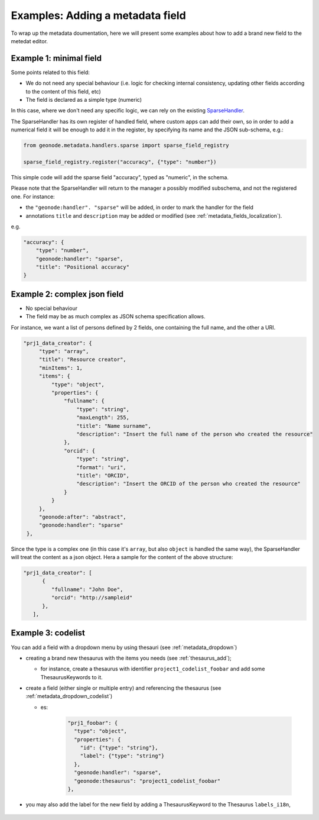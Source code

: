 Examples: Adding a metadata field
=================================

To wrap up the metadata doumentation, here we will present some examples about how to add a brand new field to the metedat editor.


Example 1: minimal field
------------------------

Some points related to this field:

* We do not need any special behaviour (i.e. logic for checking internal consistency, updating other fields according to the content of this field, etc)
* The field is declared as a simple type (numeric)

In this case, where we don't need any specific logic, we can rely on the existing `SparseHandler <https://github.com/GeoNode/geonode/blob/master/geonode/metadata/handlers/sparse.py>`__.

The SparseHandler has its own register of handled field, where custom apps can add their own, so in order to add a numerical field it will be enough to add it in the register, by specifying its name and the JSON sub-schema, e.g.:

.. code-block:: python

   from geonode.metadata.handlers.sparse import sparse_field_registry

   sparse_field_registry.register("accuracy", {"type": "number"})


This simple code will add the sparse field "accuracy", typed as "numeric", in the schema.

Please note that the SparseHandler will return to the manager a possibly modified subschema, and not the registered one.
For instance:

* the ``"geonode:handler". "sparse"`` will be added, in order to mark the handler for the field
* annotations ``title`` and ``description`` may be added or modified (see :ref:`metadata_fields_localization`).

e.g.

.. code-block:: json

        "accuracy": {
            "type": "number",
            "geonode:handler": "sparse",
            "title": "Positional accuracy"
        }


Example 2: complex json field
-----------------------------

* No special behaviour
* The field may be as much complex as JSON schema specification allows.

For instance, we want a list of persons defined by 2 fields, one containing the full name, and the other a URI.

.. code-block:: json

       "prj1_data_creator": {
            "type": "array",
            "title": "Resource creator",
            "minItems": 1,
            "items": {
                "type": "object",
                "properties": {
                    "fullname": {
                        "type": "string",
                        "maxLength": 255,
                        "title": "Name surname",
                        "description": "Insert the full name of the person who created the resource"
                    },
                    "orcid": {
                        "type": "string",
                        "format": "uri",
                        "title": "ORCID",
                        "description": "Insert the ORCID of the person who created the resource"
                    }
                }
            },
            "geonode:after": "abstract",
            "geonode:handler": "sparse"
        },

Since the type is a complex one (in this case it's ``array``, but also ``object`` is handled the same way), the SparseHandler will treat the content as a json object. Hera a sample for the content of the above structure:

.. code-block:: json

   "prj1_data_creator": [
         {
            "fullname": "John Doe",
            "orcid": "http://sampleid"
         },
      ],


Example 3: codelist
------------------------

You can add a field with a dropdown menu by using thesauri (see :ref:`metadata_dropdown`)

* creating a brand new thesaurus with the items you needs (see :ref:`thesaurus_add`);

  * for instance, create a thesaurus with identifier ``project1_codelist_foobar`` and add some ThesaurusKeywords to it.

* create a field (either single or multiple entry) and referencing the thesaurus  (see :ref:`metadata_dropdown_codelist`)

  * es:

      .. code-block:: json

        "prj1_foobar": {
          "type": "object",
          "properties": {
            "id": {"type": "string"},
            "label": {"type": "string"}
          },
          "geonode:handler": "sparse",
          "geonode:thesaurus": "project1_codelist_foobar"
        },

* you may also add the label for the new field by adding a ThesaurusKeyword to the Thesaurus ``labels_i18n``, 

   .. figure:: img/metadata_thesaurus_label.png
        :width: 250px


